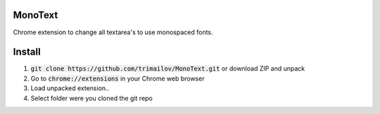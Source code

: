 MonoText
========

Chrome extension to change all textarea's to use monospaced fonts.

.. image:: icon128.png

Install
=======

1. :code:`git clone https://github.com/trimailov/MonoText.git` or download ZIP and unpack
2. Go to :code:`chrome://extensions` in your Chrome web browser
3. Load unpacked extension..
4. Select folder were you cloned the git repo

